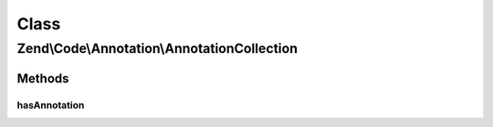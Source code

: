 .. Code/Annotation/AnnotationCollection.php generated using docpx on 01/30/13 03:02pm


Class
*****

Zend\\Code\\Annotation\\AnnotationCollection
============================================

Methods
-------

hasAnnotation
+++++++++++++

.. function:: hasAnnotation()


    Checks if the collection has annotations for a class

    :param string: 

    :rtype: bool 



